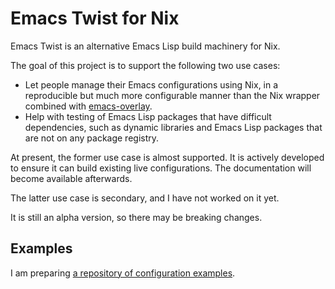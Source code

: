 * Emacs Twist for Nix
Emacs Twist is an alternative Emacs Lisp build machinery for Nix.

The goal of this project is to support the following two use cases:

- Let people manage their Emacs configurations using Nix, in a reproducible but much more configurable manner than the Nix wrapper combined with [[https://github.com/nix-community/emacs-overlay][emacs-overlay]].
- Help with testing of Emacs Lisp packages that have difficult dependencies, such as dynamic libraries and Emacs Lisp packages that are not on any package registry.

At present, the former use case is almost supported.
It is actively developed to ensure it can build existing live configurations.
The documentation will become available afterwards.

The latter use case is secondary, and I have not worked on it yet.

It is still an alpha version, so there may be breaking changes.
** Examples
I am preparing [[https://github.com/akirak/emacs-twist-examples][a repository of configuration examples]].
